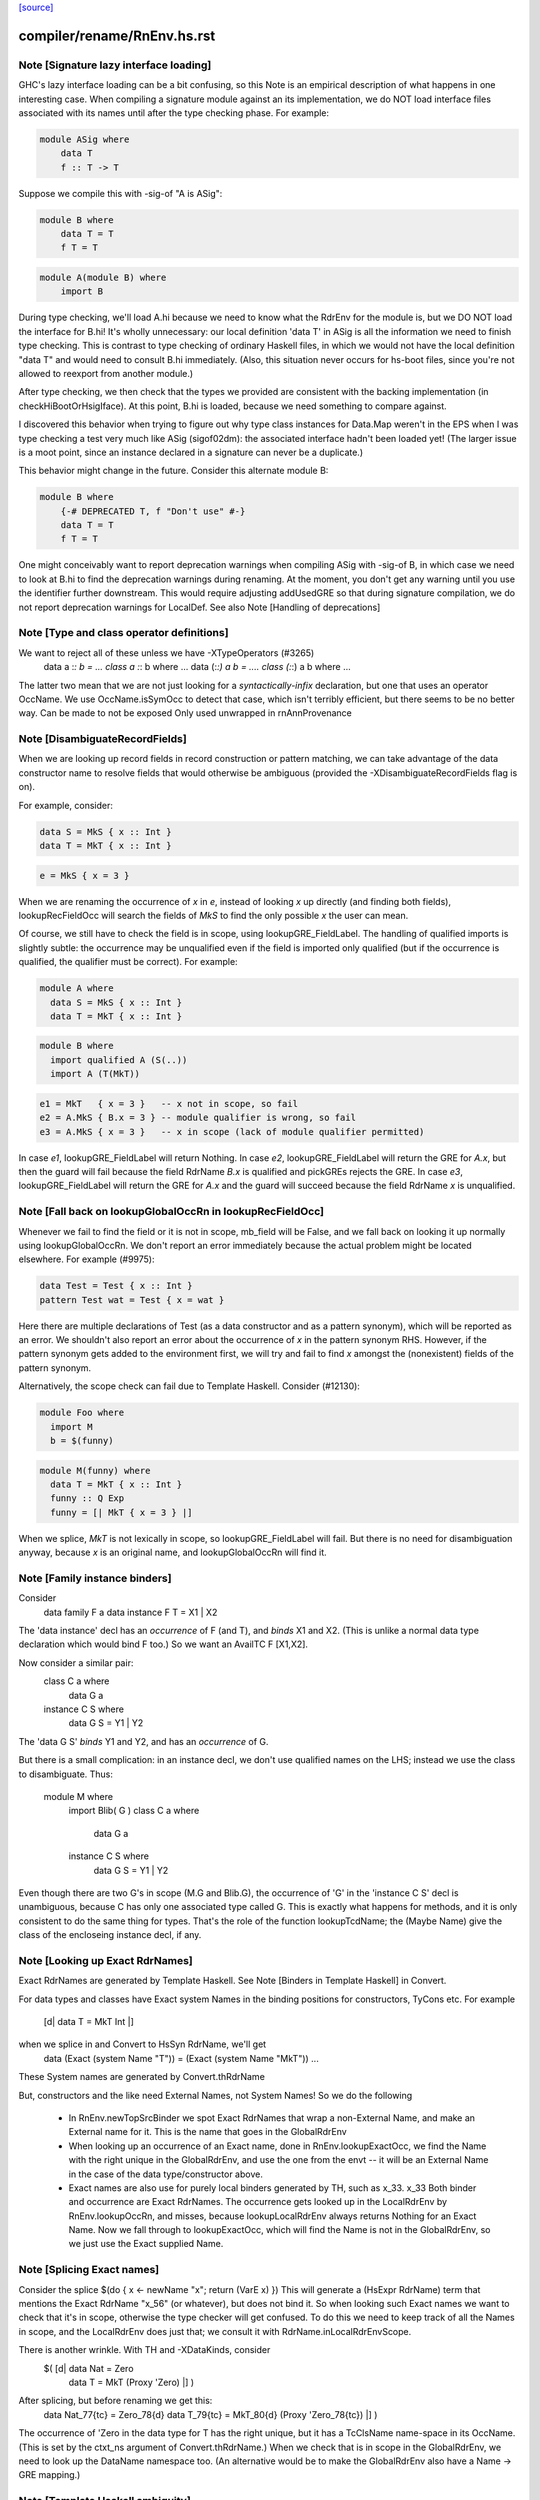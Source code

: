 `[source] <https://gitlab.haskell.org/ghc/ghc/tree/master/compiler/rename/RnEnv.hs>`_

====================
compiler/rename/RnEnv.hs.rst
====================

Note [Signature lazy interface loading]
~~~~~~~~~~~~~~~~~~~~~~~~~~~~~~~~~~~~~~~~~~

GHC's lazy interface loading can be a bit confusing, so this Note is an
empirical description of what happens in one interesting case. When
compiling a signature module against an its implementation, we do NOT
load interface files associated with its names until after the type
checking phase.  For example:

.. code-block:: haskell

    module ASig where
        data T
        f :: T -> T

Suppose we compile this with -sig-of "A is ASig":

.. code-block:: haskell

    module B where
        data T = T
        f T = T

.. code-block:: haskell

    module A(module B) where
        import B

During type checking, we'll load A.hi because we need to know what the
RdrEnv for the module is, but we DO NOT load the interface for B.hi!
It's wholly unnecessary: our local definition 'data T' in ASig is all
the information we need to finish type checking.  This is contrast to
type checking of ordinary Haskell files, in which we would not have the
local definition "data T" and would need to consult B.hi immediately.
(Also, this situation never occurs for hs-boot files, since you're not
allowed to reexport from another module.)

After type checking, we then check that the types we provided are
consistent with the backing implementation (in checkHiBootOrHsigIface).
At this point, B.hi is loaded, because we need something to compare
against.

I discovered this behavior when trying to figure out why type class
instances for Data.Map weren't in the EPS when I was type checking a
test very much like ASig (sigof02dm): the associated interface hadn't
been loaded yet!  (The larger issue is a moot point, since an instance
declared in a signature can never be a duplicate.)

This behavior might change in the future.  Consider this
alternate module B:

.. code-block:: haskell

    module B where
        {-# DEPRECATED T, f "Don't use" #-}
        data T = T
        f T = T

One might conceivably want to report deprecation warnings when compiling
ASig with -sig-of B, in which case we need to look at B.hi to find the
deprecation warnings during renaming.  At the moment, you don't get any
warning until you use the identifier further downstream.  This would
require adjusting addUsedGRE so that during signature compilation,
we do not report deprecation warnings for LocalDef.  See also
Note [Handling of deprecations]


Note [Type and class operator definitions]
~~~~~~~~~~~~~~~~~~~~~~~~~~~~~~~~~~~~~~~~~~
We want to reject all of these unless we have -XTypeOperators (#3265)
   data a :*: b  = ...
   class a :*: b where ...
   data (:*:) a b  = ....
   class (:*:) a b where ...
The latter two mean that we are not just looking for a
*syntactically-infix* declaration, but one that uses an operator
OccName.  We use OccName.isSymOcc to detect that case, which isn't
terribly efficient, but there seems to be no better way.
Can be made to not be exposed
Only used unwrapped in rnAnnProvenance


Note [DisambiguateRecordFields]
~~~~~~~~~~~~~~~~~~~~~~~~~~~~~~~~~~
When we are looking up record fields in record construction or pattern
matching, we can take advantage of the data constructor name to
resolve fields that would otherwise be ambiguous (provided the
-XDisambiguateRecordFields flag is on).

For example, consider:

.. code-block:: haskell

   data S = MkS { x :: Int }
   data T = MkT { x :: Int }

.. code-block:: haskell

   e = MkS { x = 3 }

When we are renaming the occurrence of `x` in `e`, instead of looking
`x` up directly (and finding both fields), lookupRecFieldOcc will
search the fields of `MkS` to find the only possible `x` the user can
mean.

Of course, we still have to check the field is in scope, using
lookupGRE_FieldLabel.  The handling of qualified imports is slightly
subtle: the occurrence may be unqualified even if the field is
imported only qualified (but if the occurrence is qualified, the
qualifier must be correct). For example:

.. code-block:: haskell

   module A where
     data S = MkS { x :: Int }
     data T = MkT { x :: Int }

.. code-block:: haskell

   module B where
     import qualified A (S(..))
     import A (T(MkT))

.. code-block:: haskell

     e1 = MkT   { x = 3 }   -- x not in scope, so fail
     e2 = A.MkS { B.x = 3 } -- module qualifier is wrong, so fail
     e3 = A.MkS { x = 3 }   -- x in scope (lack of module qualifier permitted)

In case `e1`, lookupGRE_FieldLabel will return Nothing.  In case `e2`,
lookupGRE_FieldLabel will return the GRE for `A.x`, but then the guard
will fail because the field RdrName `B.x` is qualified and pickGREs
rejects the GRE.  In case `e3`, lookupGRE_FieldLabel will return the
GRE for `A.x` and the guard will succeed because the field RdrName `x`
is unqualified.




Note [Fall back on lookupGlobalOccRn in lookupRecFieldOcc]
~~~~~~~~~~~~~~~~~~~~~~~~~~~~~~~~~~~~~~~~~~~~~~~~~~~~~~~~~~
Whenever we fail to find the field or it is not in scope, mb_field
will be False, and we fall back on looking it up normally using
lookupGlobalOccRn.  We don't report an error immediately because the
actual problem might be located elsewhere.  For example (#9975):

.. code-block:: haskell

   data Test = Test { x :: Int }
   pattern Test wat = Test { x = wat }

Here there are multiple declarations of Test (as a data constructor
and as a pattern synonym), which will be reported as an error.  We
shouldn't also report an error about the occurrence of `x` in the
pattern synonym RHS.  However, if the pattern synonym gets added to
the environment first, we will try and fail to find `x` amongst the
(nonexistent) fields of the pattern synonym.

Alternatively, the scope check can fail due to Template Haskell.
Consider (#12130):

.. code-block:: haskell

   module Foo where
     import M
     b = $(funny)

.. code-block:: haskell

   module M(funny) where
     data T = MkT { x :: Int }
     funny :: Q Exp
     funny = [| MkT { x = 3 } |]

When we splice, `MkT` is not lexically in scope, so
lookupGRE_FieldLabel will fail.  But there is no need for
disambiguation anyway, because `x` is an original name, and
lookupGlobalOccRn will find it.


Note [Family instance binders]
~~~~~~~~~~~~~~~~~~~~~~~~~~~~~~
Consider
  data family F a
  data instance F T = X1 | X2

The 'data instance' decl has an *occurrence* of F (and T), and *binds*
X1 and X2.  (This is unlike a normal data type declaration which would
bind F too.)  So we want an AvailTC F [X1,X2].

Now consider a similar pair:
  class C a where
    data G a
  instance C S where
    data G S = Y1 | Y2

The 'data G S' *binds* Y1 and Y2, and has an *occurrence* of G.

But there is a small complication: in an instance decl, we don't use
qualified names on the LHS; instead we use the class to disambiguate.
Thus:
  module M where
    import Blib( G )
    class C a where
      data G a
    instance C S where
      data G S = Y1 | Y2
Even though there are two G's in scope (M.G and Blib.G), the occurrence
of 'G' in the 'instance C S' decl is unambiguous, because C has only
one associated type called G. This is exactly what happens for methods,
and it is only consistent to do the same thing for types. That's the
role of the function lookupTcdName; the (Maybe Name) give the class of
the encloseing instance decl, if any.



Note [Looking up Exact RdrNames]
~~~~~~~~~~~~~~~~~~~~~~~~~~~~~~~~
Exact RdrNames are generated by Template Haskell.  See Note [Binders
in Template Haskell] in Convert.

For data types and classes have Exact system Names in the binding
positions for constructors, TyCons etc.  For example
    [d| data T = MkT Int |]
when we splice in and Convert to HsSyn RdrName, we'll get
    data (Exact (system Name "T")) = (Exact (system Name "MkT")) ...
These System names are generated by Convert.thRdrName

But, constructors and the like need External Names, not System Names!
So we do the following

 * In RnEnv.newTopSrcBinder we spot Exact RdrNames that wrap a
   non-External Name, and make an External name for it. This is
   the name that goes in the GlobalRdrEnv

 * When looking up an occurrence of an Exact name, done in
   RnEnv.lookupExactOcc, we find the Name with the right unique in the
   GlobalRdrEnv, and use the one from the envt -- it will be an
   External Name in the case of the data type/constructor above.

 * Exact names are also use for purely local binders generated
   by TH, such as    \x_33. x_33
   Both binder and occurrence are Exact RdrNames.  The occurrence
   gets looked up in the LocalRdrEnv by RnEnv.lookupOccRn, and
   misses, because lookupLocalRdrEnv always returns Nothing for
   an Exact Name.  Now we fall through to lookupExactOcc, which
   will find the Name is not in the GlobalRdrEnv, so we just use
   the Exact supplied Name.



Note [Splicing Exact names]
~~~~~~~~~~~~~~~~~~~~~~~~~~~
Consider the splice $(do { x <- newName "x"; return (VarE x) })
This will generate a (HsExpr RdrName) term that mentions the
Exact RdrName "x_56" (or whatever), but does not bind it.  So
when looking such Exact names we want to check that it's in scope,
otherwise the type checker will get confused.  To do this we need to
keep track of all the Names in scope, and the LocalRdrEnv does just that;
we consult it with RdrName.inLocalRdrEnvScope.

There is another wrinkle.  With TH and -XDataKinds, consider
   $( [d| data Nat = Zero
          data T = MkT (Proxy 'Zero)  |] )
After splicing, but before renaming we get this:
   data Nat_77{tc} = Zero_78{d}
   data T_79{tc} = MkT_80{d} (Proxy 'Zero_78{tc})  |] )
The occurrence of 'Zero in the data type for T has the right unique,
but it has a TcClsName name-space in its OccName.  (This is set by
the ctxt_ns argument of Convert.thRdrName.)  When we check that is
in scope in the GlobalRdrEnv, we need to look up the DataName namespace
too.  (An alternative would be to make the GlobalRdrEnv also have
a Name -> GRE mapping.)



Note [Template Haskell ambiguity]
~~~~~~~~~~~~~~~~~~~~~~~~~~~~~~~~~
The GlobalRdrEnv invariant says that if
  occ -> [gre1, ..., gren]
then the gres have distinct Names (INVARIANT 1 of GlobalRdrEnv).
This is guaranteed by extendGlobalRdrEnvRn (the dups check in add_gre).

So how can we get multiple gres in lookupExactOcc_maybe?  Because in
TH we might use the same TH NameU in two different name spaces.
eg (#7241):
   $(newName "Foo" >>= \o -> return [DataD [] o [] [RecC o []] [''Show]])
Here we generate a type constructor and data constructor with the same
unique, but different name spaces.

It'd be nicer to rule this out in extendGlobalRdrEnvRn, but that would
mean looking up the OccName in every name-space, just in case, and that
seems a bit brutal.  So it's just done here on lookup.  But we might
need to revisit that choice.



Note [Usage for sub-bndrs]
~~~~~~~~~~~~~~~~~~~~~~~~~~
If you have this
   import qualified M( C( f ) )
   instance M.C T where
     f x = x
then is the qualified import M.f used?  Obviously yes.
But the RdrName used in the instance decl is unqualified.  In effect,
we fill in the qualification by looking for f's whose class is M.C
But when adding to the UsedRdrNames we must make that qualification
explicit (saying "used  M.f"), otherwise we get "Redundant import of M.f".

So we make up a suitable (fake) RdrName.  But be careful
   import qualified M
   import M( C(f) )
   instance C T where
     f x = x
Here we want to record a use of 'f', not of 'M.f', otherwise
we'll miss the fact that the qualified import is redundant.

--------------------------------------------------
--              Occurrences
--------------------------------------------------


Note [Promoted variables in types]
~~~~~~~~~~~~~~~~~~~~~~~~~~~~~~~~~~~~~
Consider this (#12686):
   x = True
   data Bad = Bad 'x

The parser treats the quote in 'x as saying "use the term
namespace", so we'll get (Bad x{v}), with 'x' in the
VarName namespace.  If we don't test for this, the renamer
will happily rename it to the x bound at top level, and then
the typecheck falls over because it doesn't have 'x' in scope
when kind-checking.



Note [Demotion]
~~~~~~~~~~~~~~~
When the user writes:
  data Nat = Zero | Succ Nat
  foo :: f Zero -> Int

'Zero' in the type signature of 'foo' is parsed as:
  HsTyVar ("Zero", TcClsName)

When the renamer hits this occurrence of 'Zero' it's going to realise
that it's not in scope. But because it is renaming a type, it knows
that 'Zero' might be a promoted data constructor, so it will demote
its namespace to DataName and do a second lookup.

The final result (after the renamer) will be:
  HsTyVar ("Zero", DataName)


Note [Handling of deprecations]
~~~~~~~~~~~~~~~~~~~~~~~~~~~~~~~
* We report deprecations at each *occurrence* of the deprecated thing
  (see #5867)

* We do not report deprecations for locally-defined names. For a
  start, we may be exporting a deprecated thing. Also we may use a
  deprecated thing in the defn of another deprecated things.  We may
  even use a deprecated thing in the defn of a non-deprecated thing,
  when changing a module's interface.

* addUsedGREs: we do not report deprecations for sub-binders:
     - the ".." completion for records
     - the ".." in an export item 'T(..)'
     - the things exported by a module export 'module M'


Note [Used names with interface not loaded]
~~~~~~~~~~~~~~~~~~~~~~~~~~~~~~~~~~~~~~~~~~~
It's (just) possible to find a used
Name whose interface hasn't been loaded:

a) It might be a WiredInName; in that case we may not load
   its interface (although we could).

b) It might be GHC.Real.fromRational, or GHC.Num.fromInteger
   These are seen as "used" by the renamer (if -XRebindableSyntax)
   is on), but the typechecker may discard their uses
   if in fact the in-scope fromRational is GHC.Read.fromRational,
   (see tcPat.tcOverloadedLit), and the typechecker sees that the type
   is fixed, say, to GHC.Base.Float (see Inst.lookupSimpleInst).
   In that obscure case it won't force the interface in.

In both cases we simply don't permit deprecations;
this is, after all, wired-in stuff.




Note [Safe Haskell and GHCi]
~~~~~~~~~~~~~~~~~~~~~~~~~~~~
We DON'T do this Safe Haskell as we need to check imports. We can
and should instead check the qualified import but at the moment
this requires some refactoring so leave as a TODO


Note [Looking up signature names]
~~~~~~~~~~~~~~~~~~~~~~~~~~~~~~~~~
lookupSigOccRn is used for type signatures and pragmas
Is this valid?
  module A
        import M( f )
        f :: Int -> Int
        f x = x
It's clear that the 'f' in the signature must refer to A.f
The Haskell98 report does not stipulate this, but it will!
So we must treat the 'f' in the signature in the same way
as the binding occurrence of 'f', using lookupBndrRn

However, consider this case:
        import M( f )
        f :: Int -> Int
        g x = x
We don't want to say 'f' is out of scope; instead, we want to
return the imported 'f', so that later on the reanamer will
correctly report "misplaced type sig".



Note [Signatures for top level things]
~~~~~~~~~~~~~~~~~~~~~~~~~~~~~~~~~~~~~~
data HsSigCtxt = ... | TopSigCtxt NameSet | ....

* The NameSet says what is bound in this group of bindings.
  We can't use isLocalGRE from the GlobalRdrEnv, because of this:
       f x = x
       $( ...some TH splice... )
       f :: Int -> Int
  When we encounter the signature for 'f', the binding for 'f'
  will be in the GlobalRdrEnv, and will be a LocalDef. Yet the
  signature is mis-placed

* For type signatures the NameSet should be the names bound by the
  value bindings; for fixity declarations, the NameSet should also
  include class sigs and record selectors

.. code-block:: haskell

      infix 3 `f`          -- Yes, ok
      f :: C a => a -> a   -- No, not ok
      class C a where
        f :: a -> a


Note [dataTcOccs and Exact Names]
~~~~~~~~~~~~~~~~~~~~~~~~~~~~~~~~~
Exact RdrNames can occur in code generated by Template Haskell, and generally
those references are, well, exact. However, the TH `Name` type isn't expressive
enough to always track the correct namespace information, so we sometimes get
the right Unique but wrong namespace. Thus, we still have to do the double-lookup
for Exact RdrNames.

There is also an awkward situation for built-in syntax. Example in GHCi
   :info []
This parses as the Exact RdrName for nilDataCon, but we also want
the list type constructor.

Note that setRdrNameSpace on an Exact name requires the Name to be External,
which it always is for built in syntax.

